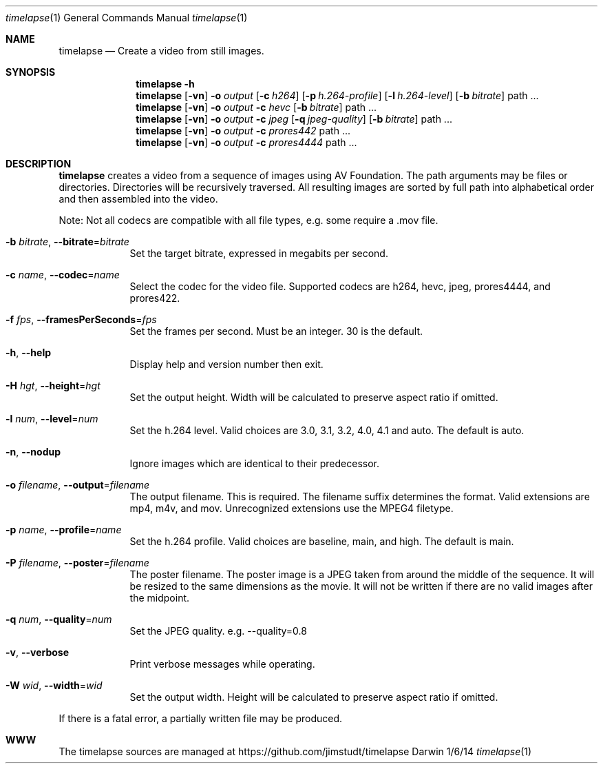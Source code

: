 .Dd 1/6/14               \" DATE
.Dt timelapse 1      \" Program name and manual section number
.Os Darwin
.Sh NAME                 \" Section Header - required - don't modify 
.Nm timelapse
.Nd Create a video from still images.
.Sh SYNOPSIS             \" Section Header - required - don't modify
.Nm
.Fl h
.Nm
.Op Fl vn               \" [-vhn]
.Fl o Ar output       \" [-a path]
.Op Fl c Ar h264
.Op Fl p Ar h.264-profile
.Op Fl l Ar h.264-level
.Op Fl b Ar bitrate
path ...             \" arguments
.Nm
.Op Fl vn               \" [-vhn]
.Fl o Ar output       \" [-a path]
.Fl c Ar hevc
.Op Fl b Ar bitrate
path ...             \" arguments
.Nm
.Op Fl vn               \" [-vhn]
.Fl o Ar output       \" [-a path]
.Fl c Ar jpeg
.Op Fl q Ar jpeg-quality
.Op Fl b Ar bitrate
path ...             \" arguments
.Nm
.Op Fl vn               \" [-vhn]
.Fl o Ar output       \" [-a path]
.Fl c Ar prores442
path ...             \" arguments
.Nm
.Op Fl vn               \" [-vhn]
.Fl o Ar output       \" [-a path]
.Fl c Ar prores4444
path ...             \" arguments
.Sh DESCRIPTION          \" Section Header - required - don't modify
.Nm
creates a video from a sequence of images using AV Foundation. The path arguments may be files or directories.
Directories will be recursively traversed. All resulting images are sorted by full path into alphabetical
order and then assembled into the video.
.Pp
Note: Not all codecs are compatible with all file types, e.g. some require a .mov file.
.Pp
.Bl -tag -width -indent  \" Differs from above in tag removed
.It Fl b Ar bitrate , Fl Fl bitrate Ns = Ns Ar bitrate                \"-a flag as a list item
Set the target bitrate, expressed in megabits per second.
.It Fl c Ar name , Fl Fl codec Ns = Ns Ar name
Select the codec for the video file. Supported codecs are h264, hevc, jpeg, prores4444, and prores422.
.It Fl f Ar fps , Fl Fl framesPerSeconds Ns = Ns Ar fps
Set the frames per second. Must be an integer. 30 is the default.
.It Fl h , Fl Fl help
Display help and version number then exit.
.It Fl H Ar hgt , Fl Fl height Ns = Ns Ar hgt
Set the output height. Width will be calculated to preserve aspect ratio if omitted.
.It Fl l Ar num , Fl Fl level Ns = Ns Ar num
Set the h.264 level. Valid choices are 3.0, 3.1, 3.2, 4.0, 4.1 and auto. The default is auto.
.It Fl n , Fl Fl nodup
Ignore images which are identical to their predecessor.
.It Fl o Ar filename , Fl Fl output Ns = Ns Ar filename
The output filename. This is required. The filename suffix determines the format. Valid extensions are 
mp4, m4v, and mov. Unrecognized extensions use the MPEG4 filetype.
.It Fl p Ar name , Fl Fl profile Ns = Ns Ar name
Set the h.264 profile. Valid choices are baseline, main, and high. The default is main.
.It Fl P Ar filename , Fl Fl poster Ns = Ns Ar filename
The poster filename. The poster image is a JPEG taken from around the middle of the sequence. It will be
resized to the same dimensions as the movie. It will not be written if there are no valid images
after the midpoint.
.It Fl q Ar num , Fl Fl quality Ns = Ns Ar num
Set the JPEG quality. e.g. --quality=0.8
.It Fl v , Fl Fl verbose
Print verbose messages while operating.
.It Fl W Ar wid , Fl Fl width Ns = Ns Ar wid
Set the output width. Height will be calculated to preserve aspect ratio if omitted.
.El
.Pp
If there is a fatal error, a partially written file may be produced.
.\" .Sh ENVIRONMENT      \" May not be needed
.\" .Sh FILES                \" File used or created by the topic of the man page
.\" .Sh DIAGNOSTICS       \" May not be needed
.Sh WWW
The timelapse sources are managed at https://github.com/jimstudt/timelapse
.\" .Sh SEE ALSO
.\" .Sh BUGS              \" Document known, unremedied bugs
.\" .Sh HISTORY           \" Document history if command behaves in a unique manner
